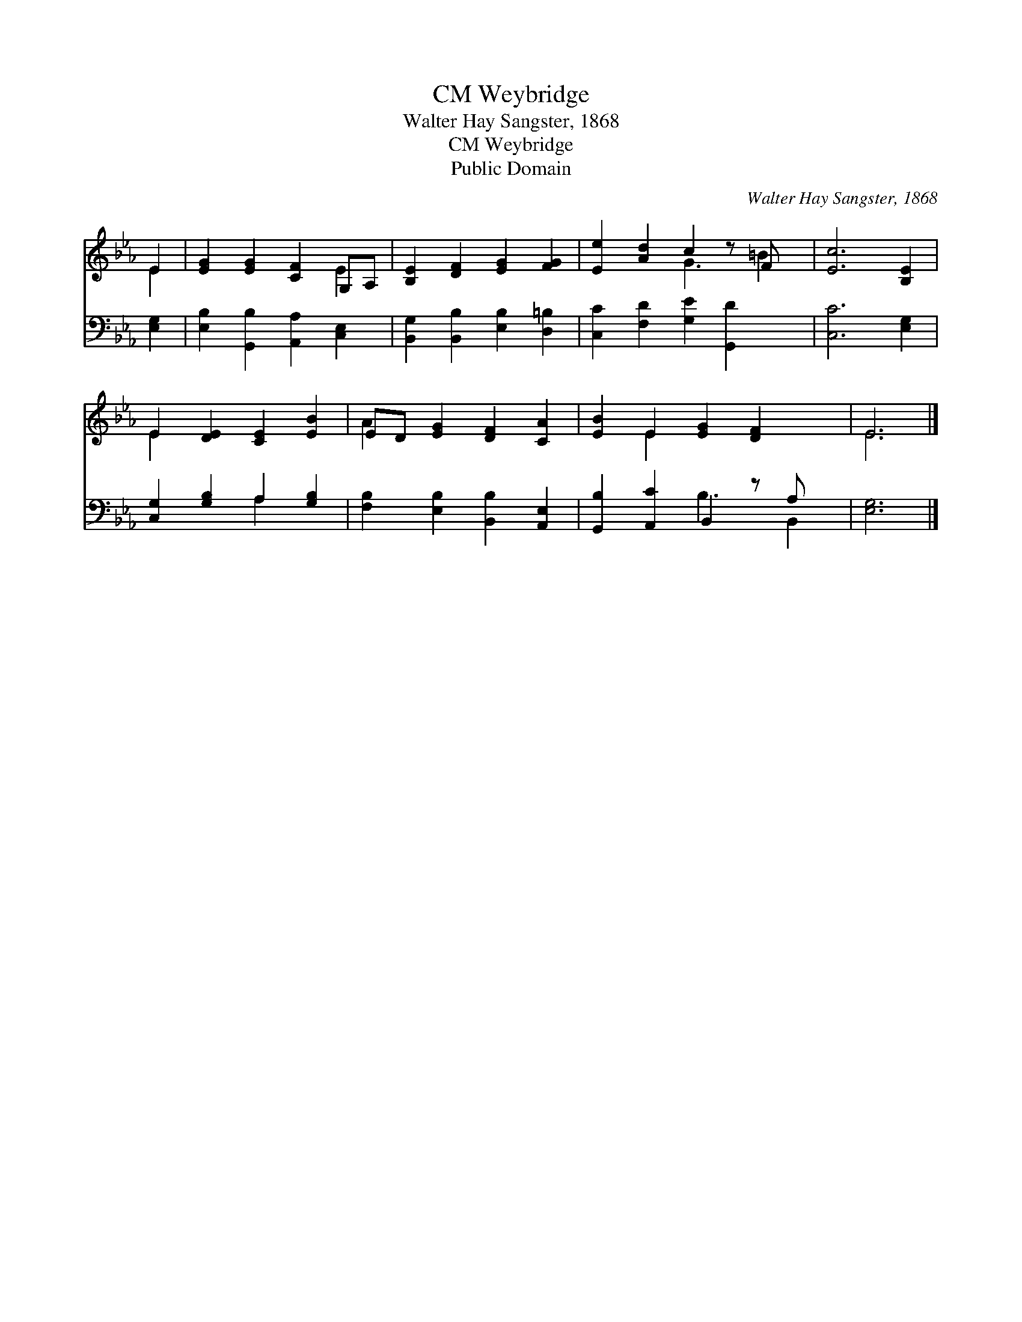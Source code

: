 X:1
T:Weybridge, CM
T:Walter Hay Sangster, 1868
T:Weybridge, CM
T:Public Domain
C:Walter Hay Sangster, 1868
Z:Public Domain
%%score ( 1 2 ) ( 3 4 )
L:1/8
M:none
K:Eb
V:1 treble 
V:2 treble 
V:3 bass 
V:4 bass 
V:1
 E2 | [EG]2 [EG]2 [CF]2 G,A, | [B,E]2 [DF]2 [EG]2 [FG]2 | [Ee]2 [Ad]2 c2 z F x | [Ec]6 [B,E]2 | %5
 E2 [DE]2 [CE]2 [EB]2 | ED [EG]2 [DF]2 [CA]2 | [EB]2 E2 [EG]2 [DF]2 x | E6 |] %9
V:2
 E2 | x6 E2 | x8 | x4 G3 =B2 | x8 | E2 x6 | A2 x6 | x2 E2 x5 | E6 |] %9
V:3
 [E,G,]2 | [E,B,]2 [G,,B,]2 [A,,A,]2 [C,E,]2 | [B,,G,]2 [B,,B,]2 [E,B,]2 [D,=B,]2 | %3
 [C,C]2 [F,D]2 [G,E]2 [G,,D]2 x | [C,C]6 [E,G,]2 | [C,G,]2 [G,B,]2 A,2 [G,B,]2 | %6
 [F,B,]2 [E,B,]2 [B,,B,]2 [A,,E,]2 | [G,,B,]2 [A,,C]2 B,,2 z A, x | [E,G,]6 |] %9
V:4
 x2 | x8 | x8 | x9 | x8 | x4 A,2 x2 | x8 | x4 B,3 B,,2 | x6 |] %9

